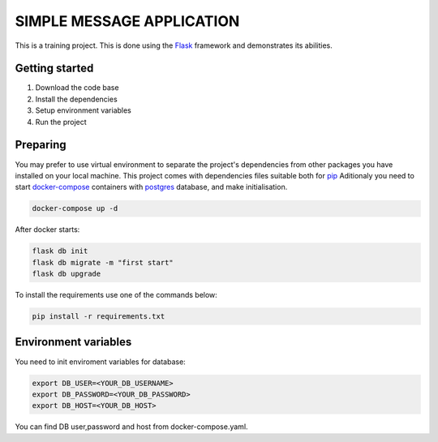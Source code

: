 ###############################################################################
                            SIMPLE MESSAGE APPLICATION
###############################################################################

This is a training project.
This is done using the `Flask`_ framework and demonstrates its abilities.

.. _Python training course: https://github.com/shorodilov/python-course.git
.. _Flask: https://flask.palletsprojects.com/

Getting started
===============

#. Download the code base
#. Install the dependencies
#. Setup environment variables
#. Run the project

Preparing
===============
You may prefer to use virtual environment to separate the project's
dependencies from other packages you have installed on your local machine.
This project comes with dependencies files suitable both for `pip`_
Aditionaly you need to start `docker-compose`_ containers with `postgres`_ database, and make initialisation.

.. code-block::

    docker-compose up -d
After docker starts:


.. code-block::

    flask db init
    flask db migrate -m "first start"
    flask db upgrade

To install the requirements use one of the commands below:

.. code-block::

    pip install -r requirements.txt

.. _postgres: https://www.postgresql.org/docs/
.. _docker-compose: https://docs.docker.com/compose/
.. _pip: https://pypi.org/project/pip/

Environment variables
=====================
You need to init enviroment variables for database:

.. code-block::

    export DB_USER=<YOUR_DB_USERNAME>
    export DB_PASSWORD=<YOUR_DB_PASSWORD>
    export DB_HOST=<YOUR_DB_HOST>

You can find DB user,password and host from docker-compose.yaml.